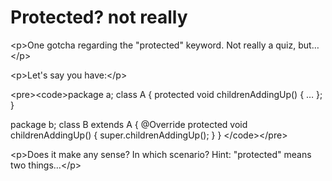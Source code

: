 * Protected? not really

<p>One gotcha regarding the "protected" keyword. Not really a quiz, but...</p>

<p>Let's say you have:</p>

<pre><code>package a;
class A {
    protected void childrenAddingUp() { ... };
}

package b;
class B
  extends A {
    @Override
    protected void childrenAddingUp() {
        super.childrenAddingUp();
    }
}
</code></pre>

<p>Does it make any sense? In which scenario?
Hint: "protected" means two things...</p>
